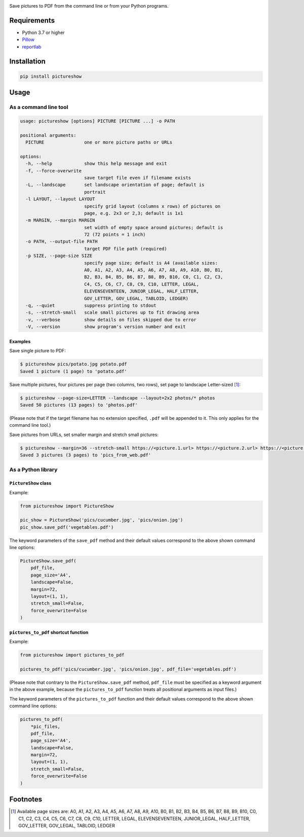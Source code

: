 |build-test| |coverage| |release| |license| |pyversions| |format| |downloads|

Save pictures to PDF from the command line or from your Python programs.


Requirements
============

- Python 3.7 or higher
- `Pillow <https://pypi.org/project/Pillow/>`__
- `reportlab <https://pypi.org/project/reportlab/>`__


Installation
============

.. code::

    pip install pictureshow


Usage
=====


As a command line tool
----------------------

.. code::

    usage: pictureshow [options] PICTURE [PICTURE ...] -o PATH

    positional arguments:
      PICTURE               one or more picture paths or URLs

    options:
      -h, --help            show this help message and exit
      -f, --force-overwrite
                            save target file even if filename exists
      -L, --landscape       set landscape orientation of page; default is
                            portrait
      -l LAYOUT, --layout LAYOUT
                            specify grid layout (columns x rows) of pictures on
                            page, e.g. 2x3 or 2,3; default is 1x1
      -m MARGIN, --margin MARGIN
                            set width of empty space around pictures; default is
                            72 (72 points = 1 inch)
      -o PATH, --output-file PATH
                            target PDF file path (required)
      -p SIZE, --page-size SIZE
                            specify page size; default is A4 (available sizes:
                            A0, A1, A2, A3, A4, A5, A6, A7, A8, A9, A10, B0, B1,
                            B2, B3, B4, B5, B6, B7, B8, B9, B10, C0, C1, C2, C3,
                            C4, C5, C6, C7, C8, C9, C10, LETTER, LEGAL,
                            ELEVENSEVENTEEN, JUNIOR_LEGAL, HALF_LETTER,
                            GOV_LETTER, GOV_LEGAL, TABLOID, LEDGER)
      -q, --quiet           suppress printing to stdout
      -s, --stretch-small   scale small pictures up to fit drawing area
      -v, --verbose         show details on files skipped due to error
      -V, --version         show program's version number and exit


Examples
~~~~~~~~

Save single picture to PDF:

.. code::

    $ pictureshow pics/potato.jpg potato.pdf
    Saved 1 picture (1 page) to 'potato.pdf'

Save multiple pictures, four pictures per page (two columns, two rows),
set page to landscape Letter-sized [#]_:

.. code::

    $ pictureshow --page-size=LETTER --landscape --layout=2x2 photos/* photos
    Saved 50 pictures (13 pages) to 'photos.pdf'

(Please note that if the target filename has no extension specified,
``.pdf`` will be appended to it. This only applies for the command line tool.)

Save pictures from URLs, set smaller margin and stretch small pictures:

.. code::

    $ pictureshow --margin=36 --stretch-small https://<picture.1.url> https://<picture.2.url> https://<picture.3.url> pics_from_web
    Saved 3 pictures (3 pages) to 'pics_from_web.pdf'


As a Python library
-------------------


``PictureShow`` class
~~~~~~~~~~~~~~~~~~~~~

Example:

.. code-block:: python

    from pictureshow import PictureShow

    pic_show = PictureShow('pics/cucumber.jpg', 'pics/onion.jpg')
    pic_show.save_pdf('vegetables.pdf')

The keyword parameters of the ``save_pdf`` method and their default values
correspond to the above shown command line options:

.. code-block:: python

    PictureShow.save_pdf(
        pdf_file,
        page_size='A4',
        landscape=False,
        margin=72,
        layout=(1, 1),
        stretch_small=False,
        force_overwrite=False
    )


``pictures_to_pdf`` shortcut function
~~~~~~~~~~~~~~~~~~~~~~~~~~~~~~~~~~~~~

Example:

.. code-block:: python

    from pictureshow import pictures_to_pdf

    pictures_to_pdf('pics/cucumber.jpg', 'pics/onion.jpg', pdf_file='vegetables.pdf')

(Please note that contrary to the ``PictureShow.save_pdf`` method, ``pdf_file``
must be specified as a keyword argument in the above example, because the
``pictures_to_pdf`` function treats all positional arguments as input files.)

The keyword parameters of the ``pictures_to_pdf`` function and their
default values correspond to the above shown command line options:

.. code-block:: python

    pictures_to_pdf(
        *pic_files,
        pdf_file,
        page_size='A4',
        landscape=False,
        margin=72,
        layout=(1, 1),
        stretch_small=False,
        force_overwrite=False
    )


Footnotes
=========

.. [#] Available page sizes are:
    A0, A1, A2, A3, A4, A5, A6, A7, A8, A9, A10,
    B0, B1, B2, B3, B4, B5, B6, B7, B8, B9, B10,
    C0, C1, C2, C3, C4, C5, C6, C7, C8, C9, C10,
    LETTER, LEGAL, ELEVENSEVENTEEN,
    JUNIOR_LEGAL, HALF_LETTER, GOV_LETTER, GOV_LEGAL, TABLOID, LEDGER

.. |build-test| image:: https://github.com/mportesdev/pictureshow/actions/workflows/build-test.yml/badge.svg
    :target: https://github.com/mportesdev/pictureshow/actions
.. |coverage| image:: https://img.shields.io/codecov/c/gh/mportesdev/pictureshow
    :target: https://codecov.io/gh/mportesdev/pictureshow
.. |release| image:: https://img.shields.io/github/v/release/mportesdev/pictureshow
    :target: https://github.com/mportesdev/pictureshow/releases/latest
.. |license| image:: https://img.shields.io/github/license/mportesdev/pictureshow
    :target: https://github.com/mportesdev/pictureshow/blob/master/LICENSE
.. |pyversions| image:: https://img.shields.io/pypi/pyversions/pictureshow
    :target: https://pypi.org/project/pictureshow
.. |format| image:: https://img.shields.io/pypi/format/pictureshow
    :target: https://pypi.org/project/pictureshow/#files
.. |downloads| image:: https://pepy.tech/badge/pictureshow
    :target: https://pepy.tech/project/pictureshow

